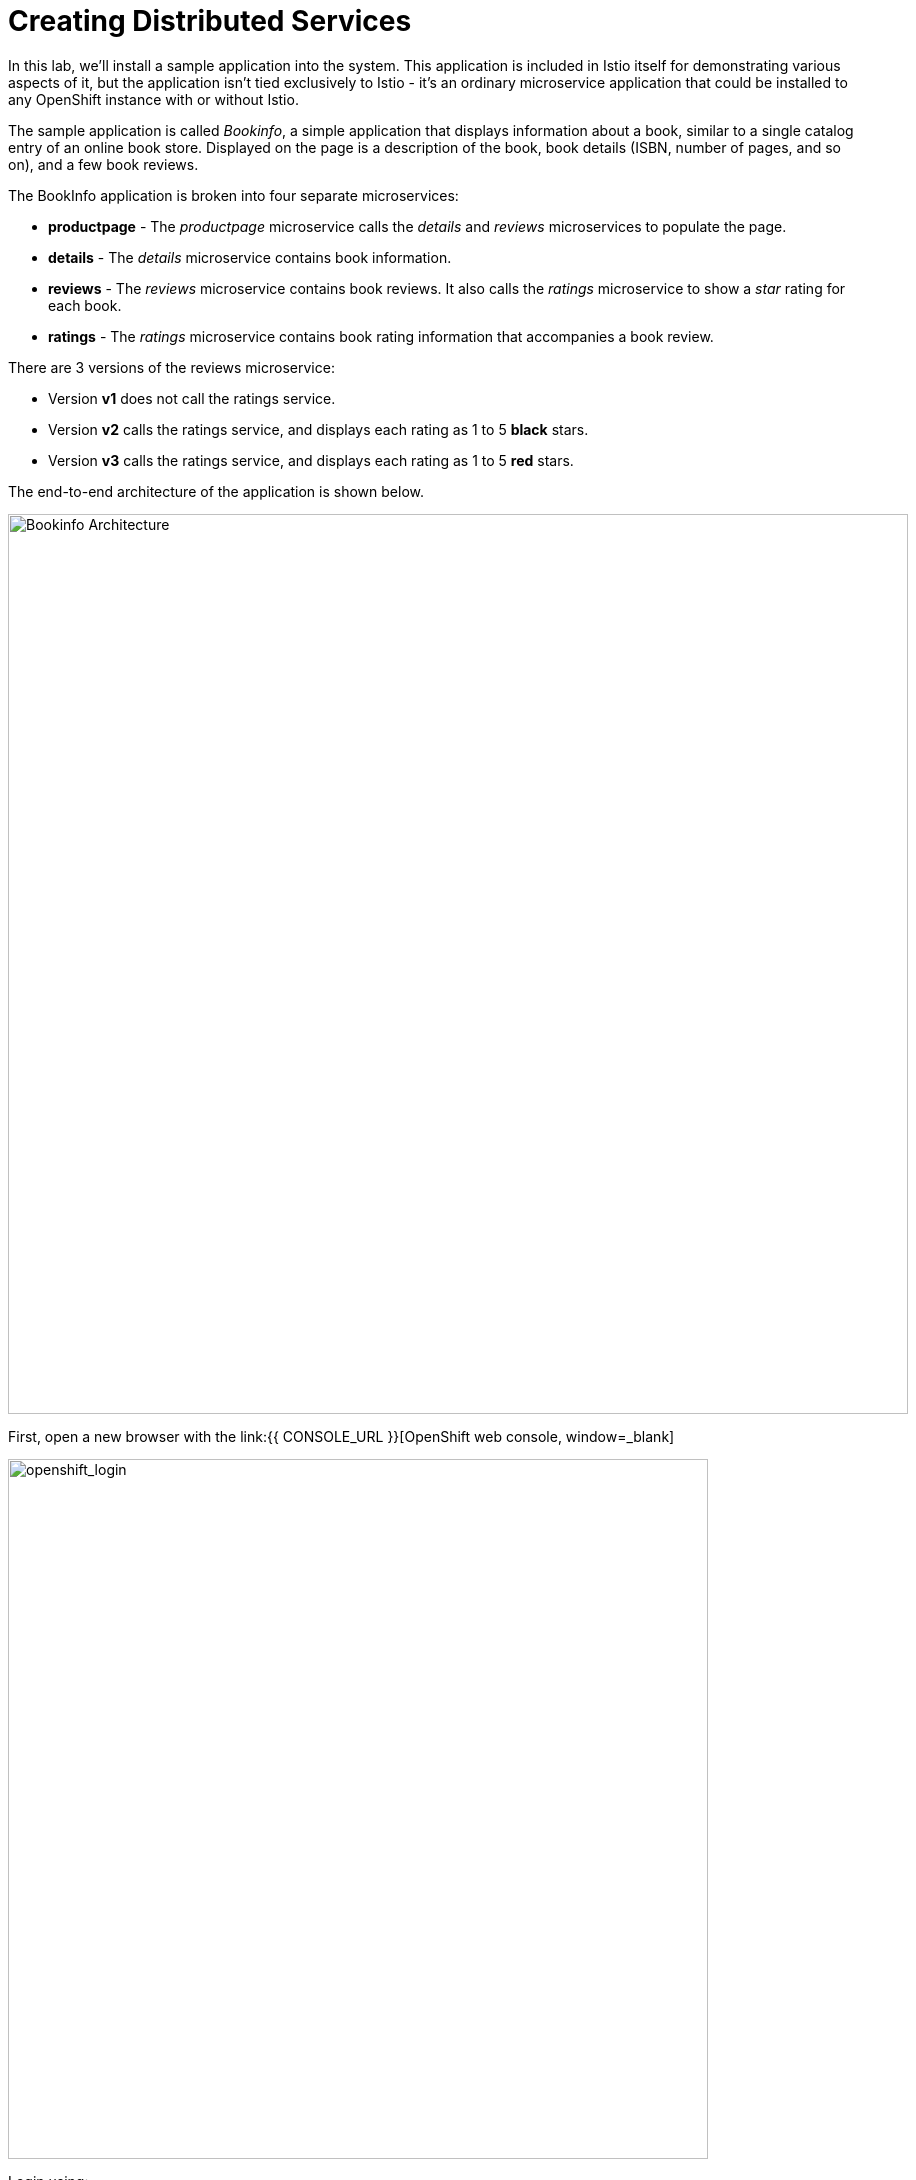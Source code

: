 = Creating Distributed Services
:experimental:

In this lab, we’ll install a sample application into the system. This application is included in Istio itself for demonstrating various aspects of it, but the application isn’t tied exclusively to Istio - it’s an ordinary microservice application that could be installed to any OpenShift instance with or without Istio.

The sample application is called _Bookinfo_, a simple application that displays information about a book, similar to a single catalog entry of an online book store. Displayed on the page is a description of the book, book details (ISBN, number of pages, and so on), and a few book reviews.

The BookInfo application is broken into four separate microservices:

* *productpage* - The _productpage_ microservice calls the _details_ and _reviews_ microservices to populate the page.
* *details* - The _details_ microservice contains book information.
* *reviews* - The _reviews_ microservice contains book reviews. It also calls the _ratings_ microservice to show a _star_ rating for each book.
* *ratings* - The _ratings_ microservice contains book rating information that accompanies a book review.

There are 3 versions of the reviews microservice:

* Version *v1* does not call the ratings service.
* Version *v2* calls the ratings service, and displays each rating as 1 to 5 *black* stars.
* Version *v3* calls the ratings service, and displays each rating as 1 to 5 *red* stars.

The end-to-end architecture of the application is shown below.

image::istio_bookinfo.png[Bookinfo Architecture, 900]

First, open a new browser with the link:{{ CONSOLE_URL }}[OpenShift web console, window=_blank]

image::openshift_login.png[openshift_login, 700]

Login using:

* Username: `{{ USER_ID }}`
* Password: `r3dh4t1!`

[IMPORTANT]
====
When you access the link:{{ CONSOLE_URL }}[OpenShift web console] or other URLs via _HTTPS_ protocol, you will see browser warnings like `Your Connection is not secure` since this workshop uses self-signed certificates (which you should not do in production!). For example, if you’re using *Chrome*, to accept the warning, Click on
`Advanced` then `Proceed to...` to access the page.
====

image::browser_warning.png[warning, 700]

Other browsers have similar procedures to accept the security exception.

You will see a list of projects to which you have access:

image::openshift_landing.png[openshift_landing, 700]


The project displayed in the landing page depends on which labs you will run today. 

Although your CodeReady workspace is running on the Kubernetes cluster, it’s running with a default restricted _Service Account_ that prevents you from creating most resource types. If you’ve completed other modules, you’re probably already logged in, but let’s login again. Open a Terminal and issue the following command:

[source,sh,role="copypaste"]
----
oc login https://$KUBERNETES_SERVICE_HOST:$KUBERNETES_SERVICE_PORT --insecure-skip-tls-verify=true
----

Enter your username and password assigned to you:

* Username: `{{ USER_ID }}`
* Password: `r3dh4t1!`

You should see something like this (the project names may be different):

[source,none]
----
Login successful.

You have access to the following projects and can switch between them with 'oc project <projectname>':

  * {{ USER_ID }}-bookinfo
    {{ USER_ID }}-catalog
    {{ USER_ID }}-inventory
    {{ USER_ID }}-istio-system

Using project "{{ USER_ID }}-bookinfo".
Welcome! See 'oc help' to get started.
----

Before we start depoying our application we need to make sure we have the right access to our different application namespaces. The *OpenShift Service Mesh* that includes Elasticsearch, Jaeger, Kiali and Service Mesh Operators, have all been installed at the cluster provisioning time. However for applications to communicate to each other accross different namespaces, we need to ensure that the *ServiceMeshMemberRole* is also created. We create the ServiceMeshMemberRole with the following yaml file

Visit on the {{ CONSOLE_URL }}/topology/ns/{{ USER_ID }}-bookinfo[Topology View, window=_blank], click on `+` icon on the right top corner.

image::plus-icon.png[bookinfo, 500]

Copy the following `ServiceMeshMemberRole` in `YAML` editor then click on *Create*:

[source,sh,role="copypaste"]
----
apiVersion: maistra.io/v1
kind: ServiceMeshMemberRoll
metadata:
  name: default
  namespace: {{ USER_ID }}-istio-system 
spec:
  members:
    - {{ USER_ID }}-bookinfo 
    - {{ USER_ID }}-catalog
    - {{ USER_ID }}-inventory
----

Deploy the *Bookinfo application* in the bookinfo project in CodeReady Workspaces Terminal:

[source,sh,role="copypaste"]
----
oc project {{ USER_ID }}-bookinfo
oc apply -f $CHE_PROJECTS_ROOT/cloud-native-workshop-v2m3-labs/istio/bookinfo.yaml
----

And then create the _ingress gateway_ for Bookinfo:

[source,sh,role="copypaste"]
----
oc apply -f $CHE_PROJECTS_ROOT/cloud-native-workshop-v2m3-labs/istio/bookinfo-gateway.yaml
----

Before you can use the Bookinfo application, you have to add default destination rules. 

[source,sh,role="copypaste"]
----
oc apply -f $CHE_PROJECTS_ROOT/cloud-native-workshop-v2m3-labs/istio/destination-rule-all.yaml
----

Make sure it’s actually done rolling out. Visit the {{ CONSOLE_URL }}/topology/ns/{{ USER_ID }}-bookinfo[Topology View, window=_blank] for the catalog, and ensure you get the blue circles!

image::bookinfo_topology.png[Bookinfo App, 700]

Finally, access the http://istio-ingressgateway-{{ USER_ID }}-istio-system.{{ ROUTE_SUBDOMAIN}}/productpage[Bookinfo Product Page, window=_blank] and ensure it should look something like:

image::bookinfo.png[Bookinfo App, 700]

Reload the page multiple times. The three different versions of the Reviews service show the star ratings differently - _v1_ shows no stars at all, _v2_ shows black stars, and _v3_ shows red stars:

* *v1*: image::stars-none.png[no stars, 700]
* *v2*: image::stars-black.png[black stars, 700]
* *v3*: image::stars-red.png[red stars, 700]

That’s because there are 3 versions of reviews deployment for our reviews service. Istio’s load-balancer is using a _round-robin_ algorithm to iterate through the 3 instances of this service.

You should now have your OpenShift Pods running and have an _Envoy sidecar_ in each of them alongside the microservice. The microservices are productpage, details, ratings, and reviews. Note that you’ll have three versions of the reviews microservice:

[source,sh,role="copypaste"]
----
oc get pods --selector app=reviews
----

[source,sh]
----
NAME                          READY   STATUS    RESTARTS   AGE
reviews-v1-7754bbd88-dm4s5    2/2     Running   0          12m
reviews-v2-69fd995884-qpddl   2/2     Running   0          12m
reviews-v3-5f9d5bbd8-sz29k    2/2     Running   0          12m
----

Notice that each of the microservices shows *2/2* containers ready for each service (one for the service and one for its sidecar).

Now that we have our application deployed and linked into the Istio service mesh, let’s take a look at the immediate value we can get out of it without touching the application code itself!

*Congratulations!*
